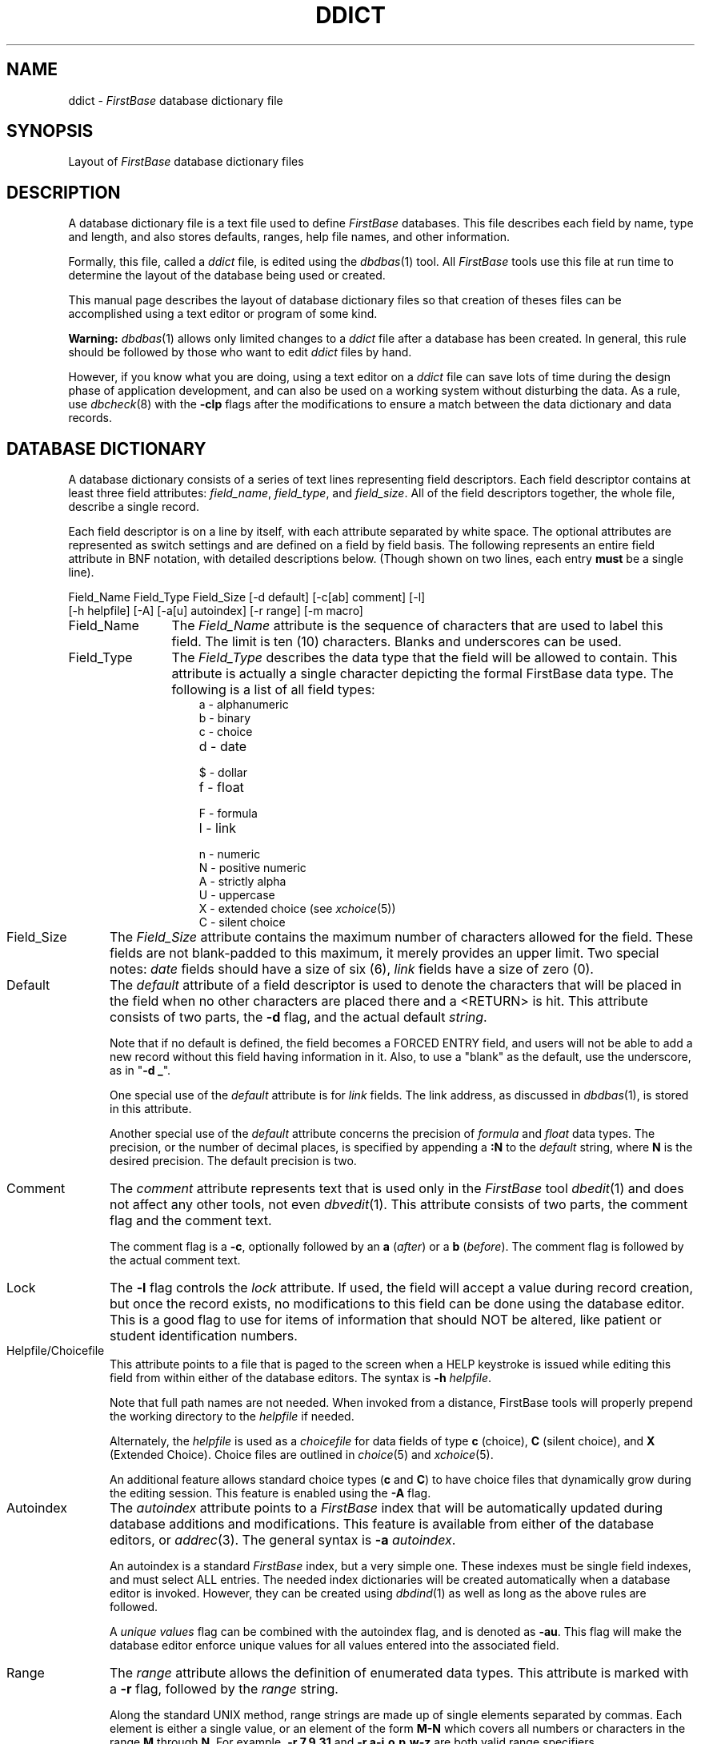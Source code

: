 .TH DDICT 5 "12 September 1995"
.FB
.SH NAME
ddict \- \fIFirstBase\fP database dictionary file
.SH SYNOPSIS
Layout of \fIFirstBase\fP database dictionary files
.SH DESCRIPTION
A database dictionary file is a text file used to define \fIFirstBase\fP
databases.
This file describes each field by name, type and length, and also
stores defaults, ranges, help file names, and other information.
.PP
Formally, this file, called a \fIddict\fP file,
is edited using the \fIdbdbas\fP(1) tool. All \fIFirstBase\fP tools use this
file at run time to determine the layout of the database being used or created.
.PP
This manual page describes the layout of database dictionary files
so that creation of theses files can be accomplished using a text editor
or program of some kind.
.PP
\fBWarning:\fP \fIdbdbas\fP(1) allows only limited changes to a \fIddict\fP
file
after a database has been created. In general, this rule should be followed
by those who want to edit \fIddict\fP files by hand.
.PP
However, if you
know what you are doing, using a text editor on a \fIddict\fP file can
save lots of time during the design phase of application development, and can
also be used on a working system without disturbing the data.
As a rule, use \fIdbcheck\fP(8) with the \fB-clp\fP flags after
the modifications to ensure a match between the data dictionary and
data records.
.SH DATABASE DICTIONARY
A database dictionary consists of 
a series of text lines representing
field descriptors. Each field descriptor contains at least
three field attributes: \fIfield_name\fP,  \fIfield_type\fP,
and \fIfield_size\fP.
All of the field descriptors together, the whole file,
describe a single record.
.PP
Each field descriptor is on a line by itself, with
each attribute separated by white space. The optional attributes are
represented as switch settings and are defined on a field by field basis.
The following represents an entire field attribute in BNF notation,
with detailed descriptions below.
(Though shown on two lines, each entry \fBmust\fP be a single line).
.sp 1
.nf
.ft CW
   Field_Name Field_Type Field_Size [-d default] [-c[ab] comment] [-l]
      [-h helpfile] [-A] [-a[u] autoindex] [-r range] [-m macro]
.ft
.fi
.sp 1
.PP
.PD
.TP 12
Field_Name
The \fIField_Name\fP attribute is the sequence of characters that
are used to label this field. The limit is ten (10) characters.
Blanks and underscores can be used.
.TP 12
Field_Type
The \fIField_Type\fP describes the data type that the field will be allowed
to contain. This attribute is actually a single character depicting the
formal FirstBase data type. The following is a list of all field types:
.sp 1
.RS 15
.TP 10
a - alphanumeric
.TP 10
b - binary
.TP 10
c - choice
.TP 10
d - date
.TP 10
$ - dollar
.TP 10
f - float
.TP 10
F - formula
.TP 10
l - link
.TP 10
n - numeric
.TP 10
N - positive numeric
.TP 10
A - strictly alpha
.TP 10
U - uppercase
.TP 10
X - extended choice (see \fIxchoice\fP(5))
.TP 10
C - silent choice
.RE 15
.sp 1
.TP 12
Field_Size
The \fIField_Size\fP attribute contains the maximum number of characters
allowed for the field. These fields are not blank-padded to this maximum,
it merely provides an upper limit. Two special notes: \fIdate\fP fields should
have a size of six (6), \fIlink\fP fields have a size of zero (0).
.TP 12
Default
The \fIdefault\fP attribute of a field descriptor is used to denote the
characters that will be placed in the field when no other characters
are placed there and a <RETURN> is hit. This attribute consists of two
parts, the \fB-d\fP flag, and the actual default \fIstring\fP.
.sp 1
Note that if no default is defined, the field becomes a FORCED ENTRY field,
and users will not be able to add a new record without this field having
information in it. Also, to use a "blank" as the default, use the
underscore, as in "\fB-d _\fP".
.sp 1
One special use of the \fIdefault\fP attribute is for \fIlink\fP fields.
The link address, as discussed in \fIdbdbas\fP(1), is stored in
this attribute.
.sp 1
Another special use of the \fIdefault\fP attribute concerns the precision of
\fIformula\fP and \fIfloat\fP data types. The precision, or the number of
decimal places, is specified by appending a \fB:N\fP
to the \fIdefault\fP string, where \fBN\fP is the desired precision.
The default precision is two.
.TP 12
Comment
The \fIcomment\fP attribute represents text that is used only in the
\fIFirstBase\fP tool \fIdbedit\fP(1) and does not affect any other tools,
not even \fIdbvedit\fP(1). This attribute consists of two parts, the comment
flag and the comment text.
.sp 1
The comment flag is a \fB-c\fP, optionally followed by an \fBa\fP (\fIafter\fP)
or a \fBb\fP (\fIbefore\fP). The comment flag is followed by the actual
comment text.
.TP 12
Lock
The \fB-l\fP flag controls the \fIlock\fP attribute. If used, the field
will accept a value during record creation, but once the record exists,
no modifications to this field can be done using the database editor.
This is a good flag to use for items of information that should NOT be
altered, like patient or student identification numbers.
.TP 12
Helpfile/Choicefile
This attribute points to a file that is paged to the screen when
a HELP keystroke is issued while editing this field from within
either of the database editors. The syntax is \fB-h\fP \fIhelpfile\fP.
.sp 1
Note that full path names are not needed. When invoked from a distance,
FirstBase tools will properly prepend the working directory to
the \fIhelpfile\fP if needed.
.sp 1
Alternately, the \fIhelpfile\fP is used as a \fIchoicefile\fP for data fields
of type \fBc\fP (choice), \fBC\fP (silent choice), and \fBX\fP (Extended
Choice). Choice files are outlined in \fIchoice\fP(5) and \fIxchoice\fP(5).
.sp 1
An additional feature allows standard choice types (\fBc\fP and \fBC\fP)
to have choice files that dynamically grow during the editing session.
This feature is enabled using the \fB-A\fP flag.
.TP 12
Autoindex
The \fIautoindex\fP attribute points to a \fIFirstBase\fP index that will be
automatically updated during database additions and modifications.
This feature is available from either of the database editors, or
\fIaddrec\fP(3). The general syntax is \fB-a\fP \fIautoindex\fP.
.sp 1
An autoindex is a standard \fIFirstBase\fP index, but a very simple one.
These indexes must be single field indexes, and must select ALL
entries. The needed index dictionaries will be created automatically
when a database editor is invoked. However, they can be created
using \fIdbdind\fP(1) as well as long as the above rules are followed.
.sp 1
A \fIunique values\fP flag can be combined with the autoindex flag,
and is denoted as \fB-au\fP. This flag
will make the database editor enforce unique values for all values
entered into the associated field.
.TP 12
Range
The \fIrange\fP attribute allows the definition of enumerated data types.
This attribute is marked with a \fB-r\fP flag, followed by the \fIrange\fP
string.
.sp 1
Along the standard UNIX method, range strings are made up of single elements
separated by commas. Each element is either a single value, or
an element of the form \fBM-N\fP which covers all numbers or characters
in the range \fBM\fP through \fBN\fP.
For example, \fB-r 7,9,31\fP and \fB-r a-j,o,p,w-z\fP are both valid
range specifiers.
.TP 12
Macro
The \fImacro\fP attribute is used to specify a file that is used by the
database editor \fIdbvedit\fP(1) in place of normal field editing.
This macro file contains macro code, as described in \fImacro\fP(5).
.PD
.SH HINTS
When building a new database dictionary, it might be a good idea to
define excess fields that can quickly be used later. This will alleviate
the use of \fIdbcgen\fP(1) or \fIdbemit\fP(1)/\fIdbload\fP(1) to expand the
database schema.
.PP
Also, data types can be changed by hand if the user is sure of the
data within the fields. For example, an \fBA\fP could be converted to an
\fBa\fP, but the reverse might not hold true. There is no real difference in
how the fields are stored, so conversion is generally alright. New records
will be handled correctly, as well as modifications to old records.
.PP
Changing the size of a field by hand is also acceptable. In fact, increasing
the size of a field will always work. However, decreasing the size must be
done carefully. If you know that
all the data in a certain field is less than 50 characters wide, yet its
defined maximum is 75, changing it to 50 will not hurt anything.
Again, \fIdbcheck\fP(8) with the \fB-clp\fP flags
is a good sanity check after making direct changes to a \fIddict\fP file.
.SH FILES
.PD 0
.TP 10
*.ddict
\fIFirstBase\fP database dictionary.
.TP 10
*.cdb
\fIFirstBase\fP database data.
.TP 10
*.map
\fIFirstBase\fP database map.
.PD
.SH SEE ALSO
dbdbas(1), dbedit(1), database(4), choice(5), dictionaries(5), macro(5).
.br
